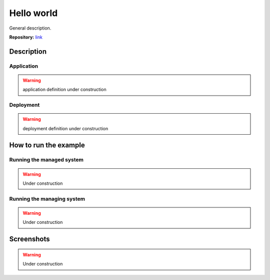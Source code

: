 Hello world
===========

General description.

**Repository:** `link <https://github.com/BertVanAcker/rpio/tree/master/examples/HelloWorld>`_

Description
-----------

Application
~~~~~~~~~~~

.. warning::
   application definition under construction

Deployment
~~~~~~~~~~~

.. warning::
   deployment definition under construction


How to run the example
----------------------

Running the managed system
~~~~~~~~~~~~~~~~~~~~~~~~~~

.. warning::
   Under construction


Running the managing system
~~~~~~~~~~~~~~~~~~~~~~~~~~~

.. warning::
   Under construction

Screenshots
-----------

.. warning::
   Under construction